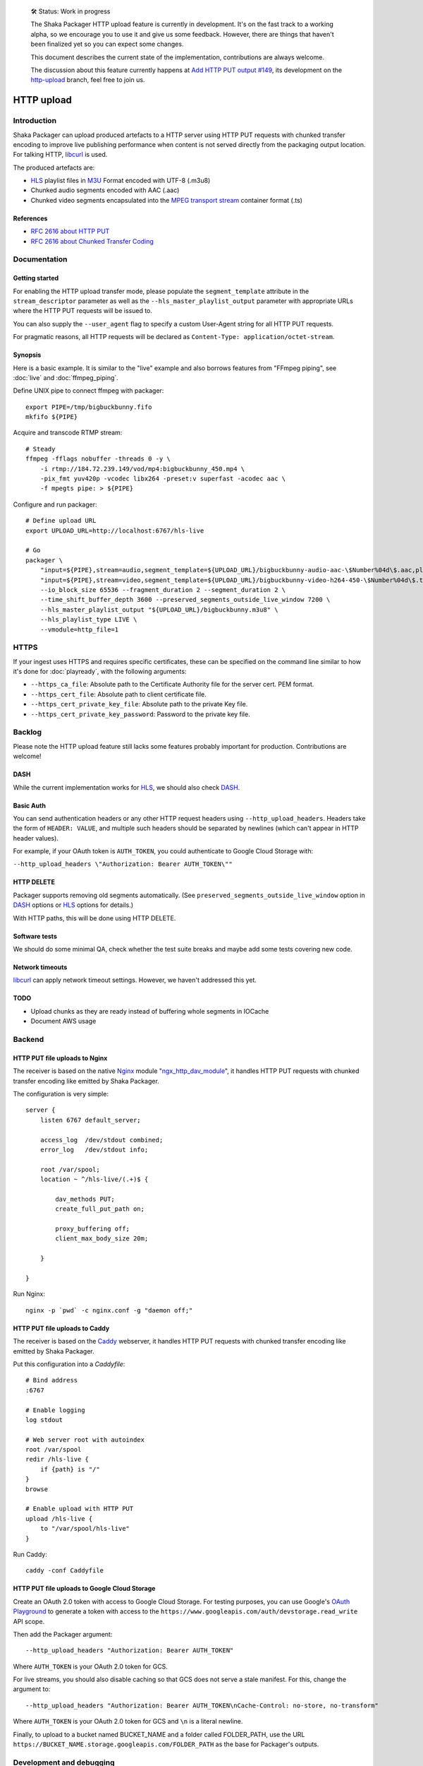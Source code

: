     🛠 Status: Work in progress

    The Shaka Packager HTTP upload feature is currently in development.
    It's on the fast track to a working alpha, so we encourage you to use
    it and give us some feedback. However, there are things that haven't
    been finalized yet so you can expect some changes.

    This document describes the current state of the implementation,
    contributions are always welcome.

    The discussion about this feature currently happens at
    `Add HTTP PUT output #149 <https://github.com/google/shaka-packager/issues/149>`_,
    its development on the
    `http-upload <https://github.com/3QSDN/shaka-packager/tree/http-upload>`_ branch,
    feel free to join us.

###########
HTTP upload
###########


************
Introduction
************
Shaka Packager can upload produced artefacts to a HTTP server using
HTTP PUT requests with chunked transfer encoding to improve live
publishing performance when content is not served directly from
the packaging output location. For talking HTTP, libcurl_ is used.

The produced artefacts are:

- HLS_ playlist files in M3U_ Format encoded with UTF-8 (.m3u8)
- Chunked audio segments encoded with AAC (.aac)
- Chunked video segments encapsulated into the
  `MPEG transport stream`_ container format (.ts)

References
==========
- `RFC 2616 about HTTP PUT`_
- `RFC 2616 about Chunked Transfer Coding`_


*************
Documentation
*************

Getting started
===============
For enabling the HTTP upload transfer mode, please populate
the ``segment_template`` attribute in the ``stream_descriptor``
parameter as well as the ``--hls_master_playlist_output`` parameter
with appropriate URLs where the HTTP PUT requests will be issued to.

You can also supply the ``--user_agent`` flag to specify a custom
User-Agent string for all HTTP PUT requests.

For pragmatic reasons, all HTTP requests will be declared as
``Content-Type: application/octet-stream``.

Synopsis
========
Here is a basic example. It is similar to the "live" example and also
borrows features from "FFmpeg piping", see :doc:`live` and :doc:`ffmpeg_piping`.

Define UNIX pipe to connect ffmpeg with packager::

    export PIPE=/tmp/bigbuckbunny.fifo
    mkfifo ${PIPE}

Acquire and transcode RTMP stream::

    # Steady
    ffmpeg -fflags nobuffer -threads 0 -y \
        -i rtmp://184.72.239.149/vod/mp4:bigbuckbunny_450.mp4 \
        -pix_fmt yuv420p -vcodec libx264 -preset:v superfast -acodec aac \
        -f mpegts pipe: > ${PIPE}

Configure and run packager::

    # Define upload URL
    export UPLOAD_URL=http://localhost:6767/hls-live

    # Go
    packager \
        "input=${PIPE},stream=audio,segment_template=${UPLOAD_URL}/bigbuckbunny-audio-aac-\$Number%04d\$.aac,playlist_name=bigbuckbunny-audio.m3u8,hls_group_id=audio" \
        "input=${PIPE},stream=video,segment_template=${UPLOAD_URL}/bigbuckbunny-video-h264-450-\$Number%04d\$.ts,playlist_name=bigbuckbunny-video-450.m3u8" \
        --io_block_size 65536 --fragment_duration 2 --segment_duration 2 \
        --time_shift_buffer_depth 3600 --preserved_segments_outside_live_window 7200 \
        --hls_master_playlist_output "${UPLOAD_URL}/bigbuckbunny.m3u8" \
        --hls_playlist_type LIVE \
        --vmodule=http_file=1

*******
HTTPS
*******
If your ingest uses HTTPS and requires specific certificates, these
can be specified on the command line similar to how it's done for
:doc:`playready`, with the following arguments:

- ``--https_ca_file``: Absolute path to the Certificate Authority file for the server cert. PEM format.
- ``--https_cert_file``: Absolute path to client certificate file.
- ``--https_cert_private_key_file``: Absolute path to the private Key file.
- ``--https_cert_private_key_password``: Password to the private key file.

*******
Backlog
*******
Please note the HTTP upload feature still lacks some features
probably important for production. Contributions are welcome!

DASH
====
While the current implementation works for HLS_,
we should also check DASH_.

Basic Auth
==========
You can send authentication headers or any other HTTP request headers using
``--http_upload_headers``.  Headers take the form of ``HEADER: VALUE``, and
multiple such headers should be separated by newlines (which can't appear in
HTTP header values).

For example, if your OAuth token is ``AUTH_TOKEN``, you could authenticate to
Google Cloud Storage with:

``--http_upload_headers \"Authorization: Bearer AUTH_TOKEN\""``

HTTP DELETE
===========
Packager supports removing old segments automatically.  (See
``preserved_segments_outside_live_window`` option in DASH_ options or HLS_
options for details.)

With HTTP paths, this will be done using HTTP DELETE.

Software tests
==============
We should do some minimal QA, check whether the test
suite breaks and maybe add some tests covering new code.

Network timeouts
================
libcurl_ can apply network timeout settings. However,
we haven't addressed this yet.

TODO
====
- Upload chunks as they are ready instead of buffering whole segments in IOCache
- Document AWS usage


*******
Backend
*******

HTTP PUT file uploads to Nginx
==============================
The receiver is based on the native Nginx_ module "`ngx_http_dav_module`_",
it handles HTTP PUT requests with chunked transfer encoding
like emitted by Shaka Packager.

The configuration is very simple::

    server {
        listen 6767 default_server;

        access_log  /dev/stdout combined;
        error_log   /dev/stdout info;

        root /var/spool;
        location ~ ^/hls-live/(.+)$ {

            dav_methods PUT;
            create_full_put_path on;

            proxy_buffering off;
            client_max_body_size 20m;

        }

    }

Run Nginx::

    nginx -p `pwd` -c nginx.conf -g "daemon off;"


HTTP PUT file uploads to Caddy
==============================
The receiver is based on the Caddy_ webserver, it handles HTTP PUT
requests with chunked transfer encoding like emitted by Shaka Packager.

Put this configuration into a `Caddyfile`::

    # Bind address
    :6767

    # Enable logging
    log stdout

    # Web server root with autoindex
    root /var/spool
    redir /hls-live {
        if {path} is "/"
    }
    browse

    # Enable upload with HTTP PUT
    upload /hls-live {
        to "/var/spool/hls-live"
    }

Run Caddy::

    caddy -conf Caddyfile


HTTP PUT file uploads to Google Cloud Storage
=============================================
Create an OAuth 2.0 token with access to Google Cloud Storage.  For testing
purposes, you can use Google's `OAuth Playground`_ to generate a token with
access to the ``https://www.googleapis.com/auth/devstorage.read_write`` API
scope.

Then add the Packager argument::

    --http_upload_headers "Authorization: Bearer AUTH_TOKEN"

Where ``AUTH_TOKEN`` is your OAuth 2.0 token for GCS.

For live streams, you should also disable caching so that GCS does not serve a
stale manifest.  For this, change the argument to::

    --http_upload_headers "Authorization: Bearer AUTH_TOKEN\nCache-Control: no-store, no-transform"

Where ``AUTH_TOKEN`` is your OAuth 2.0 token for GCS and ``\n`` is a literal
newline.

Finally, to upload to a bucket named BUCKET_NAME and a folder called
FOLDER_PATH, use the URL
``https://BUCKET_NAME.storage.googleapis.com/FOLDER_PATH`` as the base for
Packager's outputs.


*************************
Development and debugging
*************************

Watch the network::

    ngrep -Wbyline -dlo port 6767

Grab and run `httpd-reflector.py`_ to use it as a dummy HTTP sink::

    # Ready
    wget https://gist.githubusercontent.com/amotl/3ed38e461af743aeeade5a5a106c1296/raw/httpd-reflector.py
    chmod +x httpd-reflector.py
    ./httpd-reflector.py --port 6767


----

Have fun!

.. _HLS: https://en.wikipedia.org/wiki/HTTP_Live_Streaming
.. _DASH: https://en.wikipedia.org/wiki/Dynamic_Adaptive_Streaming_over_HTTP
.. _M3U: https://en.wikipedia.org/wiki/M3U
.. _MPEG transport stream: https://en.wikipedia.org/wiki/MPEG_transport_stream
.. _libcurl: https://curl.haxx.se/libcurl/
.. _RFC 1867: https://tools.ietf.org/html/rfc1867
.. _RFC 2616 about HTTP PUT: https://www.w3.org/Protocols/rfc2616/rfc2616-sec9.html#sec9.6
.. _RFC 2616 about Chunked Transfer Coding: https://www.w3.org/Protocols/rfc2616/rfc2616-sec3.html#sec3.6.1
.. _RFC 5789: https://tools.ietf.org/html/rfc5789
.. _Nginx: http://nginx.org/
.. _ngx_http_dav_module: http://nginx.org/en/docs/http/ngx_http_dav_module.html
.. _Caddy: https://caddyserver.com/
.. _httpd-reflector.py: https://gist.github.com/amotl/3ed38e461af743aeeade5a5a106c1296
.. _OAuth Playground: https://developers.google.com/oauthplayground/

.. _@colleenkhenry: https://github.com/colleenkhenry
.. _@kqyang: https://github.com/kqyang
